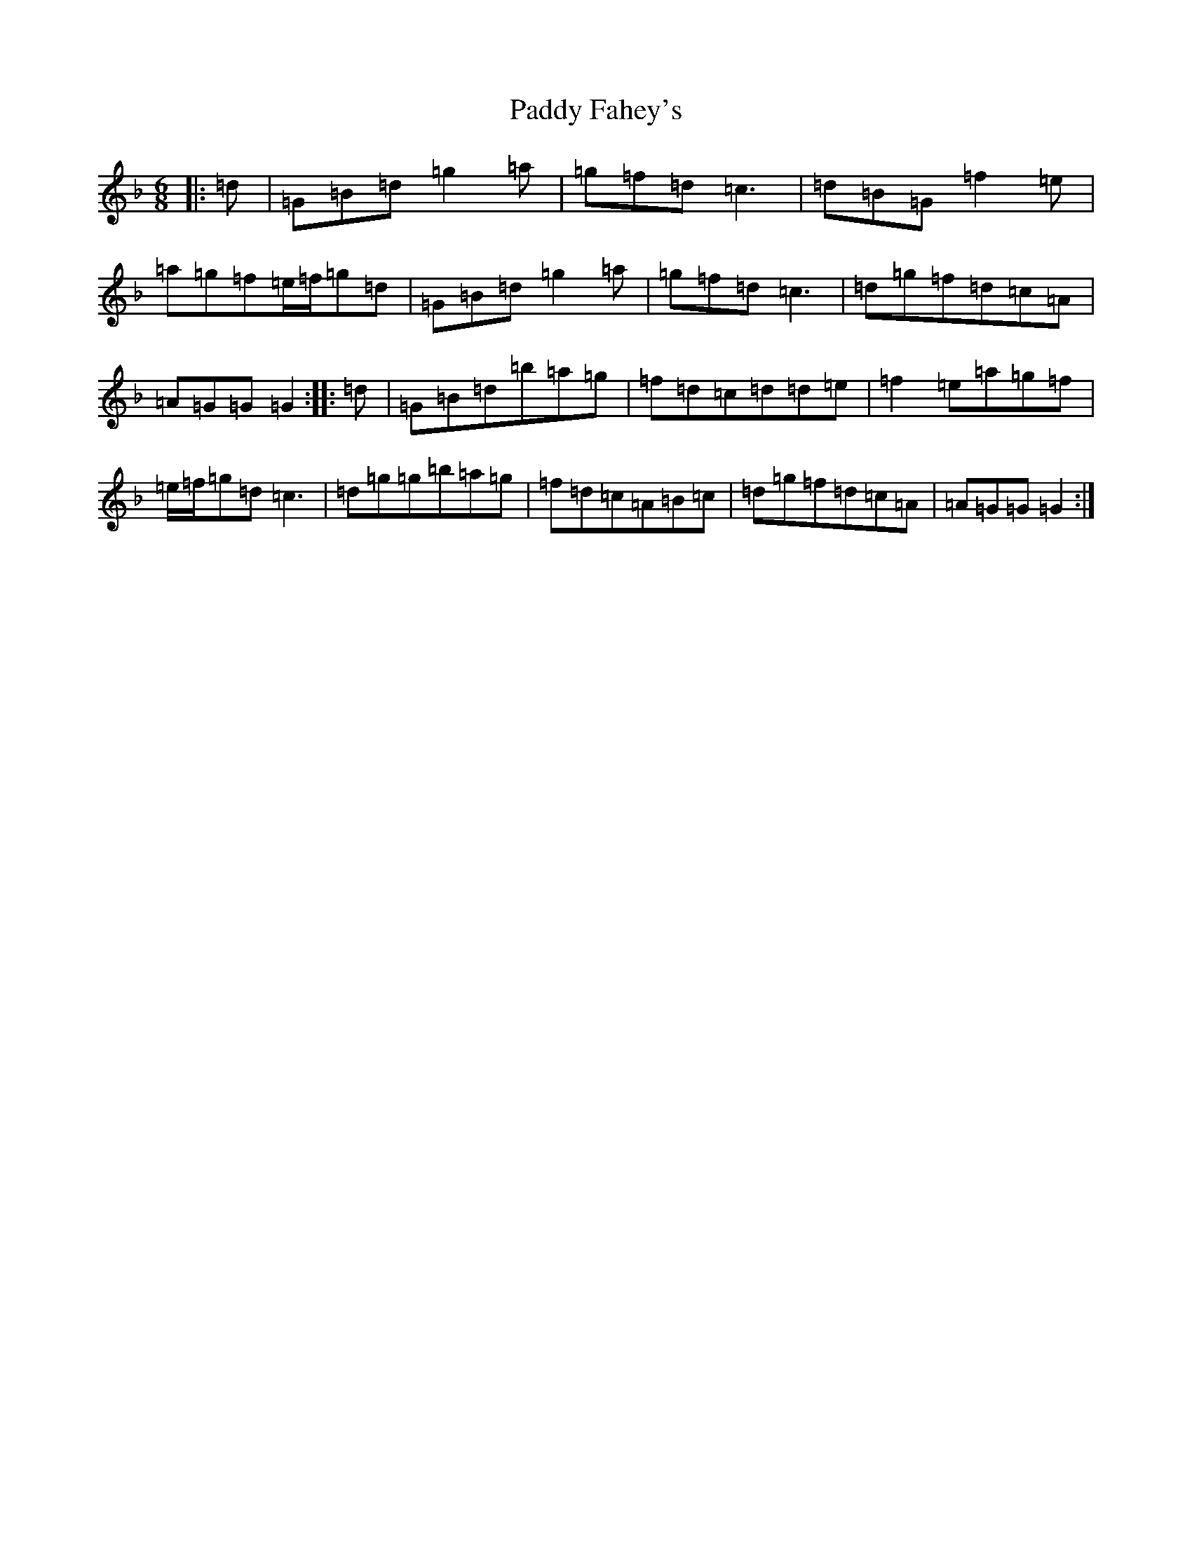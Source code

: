 X: 16422
T: Paddy Fahey's
S: https://thesession.org/tunes/124#setting849
Z: D Mixolydian
R: jig
M:6/8
L:1/8
K: C Mixolydian
|:=d|=G=B=d=g2=a|=g=f=d=c3|=d=B=G=f2=e|=a=g=f=e/2=f/2=g=d|=G=B=d=g2=a|=g=f=d=c3|=d=g=f=d=c=A|=A=G=G=G2:||:=d|=G=B=d=b=a=g|=f=d=c=d=d=e|=f2=e=a=g=f|=e/2=f/2=g=d=c3|=d=g=g=b=a=g|=f=d=c=A=B=c|=d=g=f=d=c=A|=A=G=G=G2:|